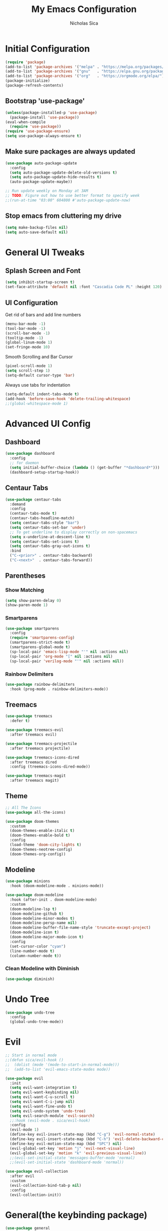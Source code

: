 #+TITLE: My Emacs Configuration
#+AUTHOR: Nicholas Sica
#+PROPERTY: header-args :tangle yes
* Initial Configuration
#+BEGIN_SRC emacs-lisp
(require 'package)
(add-to-list 'package-archives '("melpa" . "https://melpa.org/packages/") t)
(add-to-list 'package-archives '("gnu"   . "https://elpa.gnu.org/packages/") t)
(add-to-list 'package-archives '("org"   . "https://orgmode.org/elpa/") t)
(package-initialize)
(package-refresh-contents)
#+END_SRC
** Bootstrap 'use-package'
#+BEGIN_SRC emacs-lisp
(unless(package-installed-p 'use-package)
  (package-install 'use-package))
(eval-when-compile
  (require 'use-package))
(require 'use-package-ensure)
(setq use-package-always-ensure t)
#+END_SRC

** Make sure packages are always updated
   #+BEGIN_SRC emacs-lisp
	 (use-package auto-package-update
	   :config
	   (setq auto-package-update-delete-old-versions t)
	   (setq auto-package-update-hide-results t)
	   (auto-package-update-maybe))

	 ;; Run update weekly on Monday at 3AM
	 ;; TODO: Figure out how to use better format to specify week
	 ;;(run-at-time "03:00" 604800 #'auto-package-update-now)
   #+END_SRC

** Stop emacs from cluttering my drive
   #+BEGIN_SRC emacs-lisp
   (setq make-backup-files nil)
   (setq auto-save-default nil)
   #+END_SRC

* General UI Tweaks
** Splash Screen and Font
#+begin_src emacs-lisp
  (setq inhibit-startup-screen t)
  (set-face-attribute 'default nil :font "Cascadia Code PL" :height 120)
#+end_src
** UI Configuration
**** Get rid of bars and add line numbers
#+begin_src emacs-lisp
  (menu-bar-mode -1)
  (tool-bar-mode -1)
  (scroll-bar-mode -1)
  (tooltip-mode -1)
  (global-linum-mode 1)
  (set-fringe-mode 10)
#+end_src
**** Smooth Scrolling and Bar Cursor
#+begin_src emacs-lisp
  (pixel-scroll-mode 1)
  (setq scroll-step 1)
  (setq-default cursor-type 'bar)
#+end_src
**** Always use tabs for indentation
#+begin_src emacs-lisp
  (setq-default indent-tabs-mode t)
  (add-hook 'before-save-hook 'delete-trailing-whitespace)
  ;;(global-whitespace-mode 1)
#+end_src

* Advanced UI Config
** Dashboard
   #+begin_src emacs-lisp
   (use-package dashboard
     :config
     ;; for daemon
     (setq initial-buffer-choice (lambda () (get-buffer "*dashboard*")))
     (dashboard-setup-startup-hook))
   #+end_src
** Centaur Tabs
   #+begin_src emacs-lisp
   (use-package centaur-tabs
     :demand
     :config
     (centaur-tabs-mode t)
     (centaur-tabs-headline-match)
     (setq centaur-tabs-style "bar")
     (setq centaur-tabs-set-bar 'under)
     ;; To get underline to display correctly on non-spacemacs
     (setq x-underline-at-descent-line t)
     (setq centaur-tabs-set-icons t)
     (setq centaur-tabs-gray-out-icons t)
     :bind
     ("C-<prior>" . centaur-tabs-backward)
     ("C-<next>"  . centaur-tabs-forward))
   #+end_src
** Parentheses
*** Show Matching
    #+begin_src emacs-lisp
    (setq show-paren-delay 0)
    (show-paren-mode 1)
    #+end_src
*** Smartparens
    #+begin_src emacs-lisp
    (use-package smartparens
      :config
      (require 'smartparens-config)
      (smartparens-strict-mode t)
      (smartparens-global-mode t)
      (sp-local-pair 'emacs-lisp-mode "'" nil :actions nil)
      (sp-local-pair 'org-mode "[" nil :actions nil)
      (sp-local-pair 'verilog-mode "'" nil :actions nil))
    #+end_src
*** Rainbow Delimiters
    #+begin_src emacs-lisp
    (use-package rainbow-delimiters
      :hook (prog-mode . rainbow-delimiters-mode))
    #+end_src
** Treemacs
   #+begin_src emacs-lisp
   (use-package treemacs
     :defer t)

   (use-package treemacs-evil
     :after treemacs evil)

   (use-package treemacs-projectile
     :after treemacs projectile)

   (use-package treemacs-icons-dired
     :after treemacs dired
     :config (treemacs-icons-dired-mode))

   (use-package treemacs-magit
     :after treemacs magit)
   #+end_src
** Theme
   #+begin_src emacs-lisp
   ;; All The Icons
   (use-package all-the-icons)

   (use-package doom-themes
     :custom
     (doom-themes-enable-italic t)
     (doom-themes-enable-bold t)
     :config
     (load-theme 'doom-city-lights t)
     (doom-themes-neotree-config)
     (doom-themes-org-config))
   #+end_src
** Modeline
   #+begin_src emacs-lisp
   (use-package minions
     :hook (doom-modeline-mode . minions-mode))

   (use-package doom-modeline
     :hook (after-init . doom-modeline-mode)
     :custom
     (doom-modeline-lsp t)
     (doom-modeline-github t)
     (doom-modeline-minor-modes t)
     (doom-modeline-persp-name nil)
     (doom-modeline-buffer-file-name-style 'truncate-except-project)
     (doom-modeline-icon t)
     (doom-modeline-major-mode-icon t)
     :config
     (set-cursor-color "cyan")
     (line-number-mode t)
     (column-number-mode t))
   #+end_src

*** Clean Modeline with Diminish
     #+begin_src emacs-lisp
     (use-package diminish)
     #+end_src
* Undo Tree
  #+begin_src emacs-lisp
  (use-package undo-tree
    :config
    (global-undo-tree-mode))
  #+end_src

* Evil
  #+begin_src emacs-lisp
	;; Start in normal mode
	;;(defun sica/evil-hook ()
	;;  (dolist (mode '(mode-to-start-in-normal-mode)))
	;;  (add-to-list 'evil-emacs-state-modes mode))

	(use-package evil
	  :init
	  (setq evil-want-integration t)
	  (setq evil-want-keybinding nil)
	  (setq evil-want-C-u-scroll t)
	  (setq evil-want-C-i-jump nil)
	  (setq evil-want-fine-undo t)
	  (setq evil-undo-system 'undo-tree)
	  (setq evil-search-module 'evil-search)
	  ;;:hook (evil-mode . sica/evil-hook)
	  :config
	  (evil-mode 1)
	  (define-key evil-insert-state-map (kbd "C-g") 'evil-normal-state)
	  (define-key evil-insert-state-map (kbd "C-h") 'evil-delete-backward-char-and-join)
	  (define-key evil-motion-state-map (kbd "SPC") nil)
	  (evil-global-set-key 'motion "j" 'evil-next-visual-line)
	  (evil-global-set-key 'motion "k" 'evil-previous-visual-line))
	  ;;(evil-set-initial-state 'messages-buffer-mode 'normal)
	  ;;(evil-set-initial-state 'dashboard-mode 'normal))

	(use-package evil-collection
	  :after evil
	  :custom
	  (evil-collection-bind-tab-p nil)
	  :config
	  (evil-collection-init))
  #+end_src

* General(the keybinding package)
  #+begin_src emacs-lisp
	(use-package general
	  :config
	  (general-evil-setup t)

	  (general-create-definer sica/leader-key-def
		:keymaps '(normal insert visual emacs)
		:prefix "SPC"
		:global-prefix "C-SPC"))

	(sica/leader-key-def
	  "t"   '(:ignore t :which-key "toggles")
	  "b"   '(:ignore t :which-key "buffers")
	  "bd"  'kill-this-buffer
	  "bk"  'kill-buffer
	  "bn"  'evil-next-buffer
	  "bp"  'evil-prev-buffer)

  #+end_src

* Other Stuffs
   #+begin_src emacs-lisp
;; Paragraph Movement
(global-set-key (kbd "s-j") 'forward-paragraph)
(global-set-key (kbd "s-k") 'backward-paragraph)

;; Functions
(global-set-key (kbd "C-.") 'repeat)
(global-set-key (kbd "C-c f e d") (lambda ()
                                    "open emacs config"
                                    (interactive)
                                    (find-file "~/.emacs.d/init.el")))
(global-set-key (kbd "C-c f e R") (lambda ()
                                    "reload emacs config"
                                    (interactive)
                                    (load-file "~/.emacs.d/init.el")))
(global-set-key (kbd "C-c a t") 'ansi-term)
(global-set-key (kbd "C-c C-c") 'lazy-highlight-cleanup)

;; Window management
(global-set-key (kbd "C-c /") 'split-window-right)
(global-set-key (kbd "C-c \\") 'split-window-below)
(global-set-key (kbd "C-c l") 'windmove-right)
(global-set-key (kbd "C-c h") 'windmove-left)
(global-set-key (kbd "C-c k") 'windmove-up)
(global-set-key (kbd "C-c j") 'windmove-down)
(global-set-key (kbd "C-c =") 'balance-windows)

;; Org Journal
(global-set-key (kbd "C-c t n") 'org-journal-list--start)
(global-set-key (kbd "C-c t d") (lambda ()
                                  "open agenda"
                                  (interactive)
                                  (org-agenda nil "c")))
  #+end_src

* Ivy/Counsel
  #+begin_src emacs-lisp
  (use-package ivy
    :diminish
    :bind (("C-s" . swiper)
           :map ivy-minibuffer-map
           ("TAB" . ivy-alt-done)
           ("C-l" . ivy-alt-done)
           ("C-j" . ivy-next-line)
           ("C-k" . ivy-previous-line)
           :map ivy-switch-buffer-map
           ("C-k" . ivy-previous-line)
           ("C-l" . ivy-done)
           ("C-d" . ivy-switch-buffer-kill)
           :map ivy-reverse-i-search-map
           ("C-k" . ivy-previous-line)
           ("C-d" . ivy-reverse-i-search-kill))
    :init
    (ivy-mode 1)
    :config
    (setq ivy-use-virtual-buffers t)
    (setq ivy-wrap t)
    (setq ivy-count-format "(%d/%d) ")
    (setq enable-recursive-minibuffers t)

    ;; Different regex strategies
    (push '(completion-at-point . ivy--regex-fuzzy) ivy-re-builders-alist) ;; Doesn't seem to work?
    (push '(swiper . ivy--ignore-order) ivy-re-builders-alist)
    (push '(counsel-M-x . ivy--regex-ignore-order) ivy-re-builders-alist))

  (use-package counsel
    :bind (("M-x" . counsel-M-x))
    :config
    (setq ivy-initial-inputs-alist nil))

  (use-package ivy-rich
    :init
    (ivy-rich-mode 1))

  ;;(general-define-key
  ;;  :keymaps 'minibuffer-local-map
  ;;  ("C-r" . 'counsel-minibuffer-history))

  (sica/leader-key-def
    ","   'counsel-ibuffer)
  #+end_src

* Which-Key Configuration
  #+begin_src emacs-lisp
  (use-package which-key
    :init (which-key-mode)
    :diminish which-key-mode
    :config
    (setq which-key-idle-delay 1))
  #+end_src

* Helpful Configuration
  #+begin_src emacs-lisp
  (use-package helpful
    :custom
    (counsel-describe-function-function #'helpful-callable)
    (counsel-describe-variable-function #'helpful-variable)
    :bind
    ([remap describe-function] . counsel-describe-function)
    ([remap describe-command] . helpful-command)
    ([remap describe-variable] . counsel-describe-variable)
    ([remap describe-key] . helpful-key))
  #+end_src
* Org Mode Configuration
  #+begin_src emacs-lisp
  (defun enhance-ui-for-orgmode()
    "Enhance UI for orgmode."
    (org-bullets-mode 1)
    (org-autolist-mode 1)
    (linum-mode nil)
    (dolist(face '(org-level-1 org-level-2 org-level-3 org-level4 org-level-5))
            set-face-attribute face nil
            :height 1.0
            :background nil))
  #+end_src

** Additional Packages
   #+begin_src emacs-lisp
   (use-package org-autolist
     :ensure t)
   (use-package org-bullets
     :ensure t)
  #+end_src

** OrgMode Configs
   #+begin_src emacs-lisp
   (add-to-list 'org-structure-template-alist
                '("o" "#+TITLE: ?\n#+DATE: "))

   (dolist (hook '(text-mode-hook))
           (add-hook hook (lambda () (flyspell-mode 1))))

   (add-hook 'org-mode-hook 'enhance-ui-for-orgmode)

   (defun filter-org-skip-subtree-if-priority (priority)
     "Skip an agenda subtree if it has a priority of PRIORITY.
      PRIORITY may be one of the characters ?A, ?B, or ?C."
     (let ((subtree-end (save-excursion (org-end-of-subtree t)))
           (pri-value (* 1000 (- org-lowest-priority priority)))
           (pri-current (org-get-priority (thing-at-point 'line t))))
          (if (= pri-value pri-current)
              subtree-end
              nil)))

   (setq org-agenda-window-setup 'only-window)
   (setq org-agenda-custom-commands
         '(("c" "Custom agenda view"
           ((tags "PRIORITY=\"A\""
             ((org-agenda-overriding-header "High-priority unfinished tasks:")
              (org-agenda-skip-function '(org-agenda-skip-if nil '(todo done)))))
            (agenda "")
            (alltodo ""
              ((org-agenda-skip-function '(or (filter-org-skip-subtree-if-priority ?A)
                                              (org-agenda-skip-if nil '(scheduled deadline))))))))))
   (setq org-return-follows-link t)
   (setq org-hide-emphasis-markers t)
   (setq org-html-validation-link nil)
   (setq org-todo-keywords
         '((sequence "TODO" "WORKING" "HOLD" "|" "DONE")))
   (setq org-todo-keyword-faces
         '(("TODO"    . "#eb4d4b")
           ("WORKING" . "#f0932b")
           ("HOLD"    . "#eb4d4b")
           ("DONE"    . "#6ab04c")))
  #+end_src
* Projectile Configuration
  #+begin_src emacs-lisp
  (use-package projectile
    :diminish projectile-mode
    :config (projectile-mode)
    :custom ((projectile-completion-system 'ivy))
    :bind-keymap
    ("C-c p" . projectile-command-map)
    :init
    (setq projectile-switch-project-action #'projectile-dired))

  (use-package counsel-projectile
    :config (counsel-projectile-mode))

  ;; Find a project via projectile
  (defun nick/projectile-proj-find-function(dir)
    (let((root (projectile-project-root dir)))
      (and root (cons 'transient root))))
  (with-eval-after-load 'project
    (add-to-list 'project-find-functions
                 'nick/projectile-proj-find-function))
  #+end_src

* Magit Configuration
#+begin_src emacs-lisp
  (use-package magit
	:custom
	(magit-display-buffer-function #'magit-display-buffer-same-window-except-diff-v1))

  ;; NOTE: Make sure to configure a GitHub token before using this package!
  ;; - https://magit.vc/manual/forge/Token-Creation.html#Token-Creation
  ;; - https://magit.vc/manual/ghub/Getting-Started.html#Getting-Started
  (use-package forge)
#+end_src
* Unsorted Shit
#+begin_src emacs-lisp
  ;; PATH
  (let((path (shell-command-to-string ". ~/.zshrc; echo -n $PATH")))
	(setenv "PATH" path)
	(setq exec-path
		  (append
		   (split-string-and-unquote path ":")
		   exec-path)))

  ;; Some term enhancement
  (defadvice term-sentinel (around my-advice-term-sentinel (proc msg))
	(if(memq (process-status proc) '(signal exit))
		(let((buffer (process-buffer proc)))
		  ad-do-it
		  (kill-buffer buffer))
	  ad-do-it))
  (ad-activate 'term-sentinel)

  (defadvice ansi-term (before force-bash)
	(interactive (list "/bin/zsh")))
  (ad-activate 'ansi-term)

  ;; Anzu for search matching
  (use-package anzu
			   :ensure t
			   :config
			   (global-anzu-mode 1)
			   (global-set-key [remap query-replace-regexp] 'anzu-query-replace-regexp)
			   (global-set-key [remap query-replace] 'anzu-query-replace))

  ;; Flycheck
  (use-package flycheck
			   :ensure t
			   :init
			   (global-flycheck-mode))
  (use-package flycheck-pos-tip
	:ensure t
	:init
	(with-eval-after-load 'flycheck
		  (flycheck-pos-tip-mode)))
  #+end_src
* Company
  #+begin_src emacs-lisp
	(use-package company
	  :diminish company-mode
	  :after lsp-mode
	  :hook (lsp-mode . company-mode)
	  :bind
	  (:map company-active-map
			("TAB" . company-complete-selection))
	  :custom
	  (company-minimum-prefix-length 1)
	  (company-tooltip-align-annotations t)
	  (company-idle-delay 0.0)
	  (company-require-match 'never)
	  (company-show-numbers t))

	(use-package company-box
	  :diminish company-box-mode
	  :requires frame-local
	  :hook (company-mode . company-box-mode))
  #+end_src
* Quickrun
  #+begin_src emacs-lisp
  (use-package quickrun
    :init
    (global-set-key (kbd "s-<return>") 'quickrun))
  #+end_src
* Spell Check
  #+begin_src emacs-lisp
  (use-package langtool
    :config
    (setq langtool-java-classpath "/usr/share/java/languagetool:/usr/share/java/languagetool/*")
    (setq langtool-language-tool-jar "/usr/share/java/languagetool/languagetool-commandline.jar"))
  #+end_src
* Languages
** General Tweaks
#+begin_src emacs-lisp
  (setq-default tab-width 4)
  (setq electric-indent-mode nil)
  ;;(define-key global-map (kbd "RET") 'newline)
  ;; Auto indent and add new lines automatically
  (setq next-line-add-newlines t)
  (define-key global-map (kbd "RET") 'newline-and-indent)
  (define-key evil-motion-state-map (kbd "C-u") 'evil-scroll-up)

  (sica/leader-key-def
	"i" '(:ignore t :which-key "indent")
	"ij" 'newline
	"s"   '(:ignore t :which-key "lang specific")
	"sc"  '(:ignore t :which-key "C/C++")
	"sci" 'c-indent-line-or-region)
#+end_src
** LSP Mode
#+begin_src emacs-lisp
  (use-package flycheck
	:init (global-flycheck-mode))

  (defun sica/lsp-mode-setup ()
	(setq lsp-headerline-breadcrumb-segments '(path-up-to-project file symbol))
	(lsp-headerline-breadcrumb-mode))

  (use-package lsp-mode
	:commands (lsp lsp-deferred)
	:hook ((lsp-mode . sica/lsp-mode-setup)
		   (prog-major-mode . lsp-prog-major-mode-enable)
		   (vhdl-mode . lsp)
		   (verilog-mode . lsp)
		   (c++-mode . lsp)
		   (c-mode . lsp)
		   (cuda-mode . lsp)
		   (python-mode . lsp)
		   (java-mode . lsp)
		   (latex-mode . lsp)
		   (lsp-mode . lsp-enable-which-key-integration))
	:init
	(setq lsp-keymap-prefix "C-c l")
	:config
	(setq lsp-enable-which-key-integration t)
	(setq lsp-enable-on-type-formatting nil)
	(setq lsp-enable-indentation nil))

  (use-package lsp-ui
	:hook (lsp . lsp-ui-mode)
	:commands lsp-ui-mode
	:custom
	(lsp-ui-doc-position 'bottom))

  (use-package lsp-ivy)

  (use-package lsp-treemacs
	:after lsp)

  (sica/leader-key-def
	"l" '(:ignore t :which-key "lsp")
	"ld" 'xref-find-definitions
	"lr" 'xref-find-references
	"ln" 'lsp-ui-find-next-reference
	"lp" 'lsp-ui-find-prev-reference
	"ls" 'counsel-imenu
	"le" 'lsp-ui-flycheck-list
	"lS" 'lsp-ui-sideline-mode
	"lX" 'lsp-execute-code-action)

  (use-package dap-mode
	:after lsp-mode
	:config
	(dap-auto-configure-mode))
#+end_src
** Verilog/SystemVerilog
#+begin_src emacs-lisp
  (defun sica/insert-tab()
	(interactive)
	(insert "\t"))

  (defun verilog-hook()
	(setq tab-width 2)
	(define-key verilog-mode-map (kbd "TAB") #'sica/insert-tab))

  (add-hook 'verilog-mode-hook 'verilog-hook)

  (use-package verilog-mode
	:mode (("\\.[s]*v\\'" . verilog-mode))
	:config
	(define-key verilog-mode-map (kbd "<backspace>") 'evil-delete-backward-char-and-join)
	(setq verilog-indent-level 2)
	(setq verilog-indent-level-behavioral 2)
	(setq verilog-indent-level-declaration 2)
	(setq verilog-indent-level-directive 2)
	(setq verilog-indent-level-module 2)
	(setq verilog-indent-begin-after-if nil)
	(setq verilog-case-indent 2)
	(setq verilog-auto-lineup nil)
	(setq verilog-auto-newline nil)
	(setq verilog-indent-lists nil))
#+end_src

** VHDL
#+begin_src emacs-lisp
  ;;(lsp-register-client (make-lsp-client :new-connection (lsp-stdio-connection '("vhdl-tool" "lsp"))
  ;;                                      :major-modes '(vhdl-mode)
  ;;                                      :language-id "VHDL"
  ;;                                      :server-id 'lsp-vhdl-mode))
#+end_src
** C/C++
#+begin_src emacs-lisp
  (defun sica/c-mode-hook ()
	(setq tab-width 4))
  (add-hook 'c-mode-hook #'sica/c-mode-hook)

  (use-package ccls)
  (setq c-default-style "linux"
	c-basic-offset 4)
  (add-to-list 'auto-mode-alist '("\\.cu\\'" . c-mode))
  (add-to-list 'auto-mode-alist '("\\.h\\'" . c-mode))
  (add-to-list 'auto-mode-alist '("\\.c\\'" . c-mode))
  (add-to-list 'auto-mode-alist '("\\.cpp\\'" . c++-mode))
  (define-key c-mode-map (kbd "DEL") 'evil-delete-backward-char-and-join)

  ;(define-key c-mode-base-map (kbd "TAB") 'tab-to-tab-stop)
#+end_src
** Python
#+begin_src emacs-lisp
  (defvar pyls (executable-find "pyls")
	"Python Language Server executable path.")
#+end_src
** Java
#+begin_src emacs-lisp
  (use-package lsp-java
	:after lsp)

  (use-package dap-java
	:ensure nil)
#+end_src
** Javascript/Typescript
#+begin_src emacs-lisp
  (use-package js2-mode
	:init
	'(js2-mode . (js-ts "--strict")))

  (use-package typescript-mode
	:init
	'(typescript-mode . (js-ts "--strict")))
#+end_src
** Haskell
#+begin_src emacs-lisp
  ;;(defvar haskell-exe (executable-find "REPLACE"))
  ;;(use-package haskell-mode)
  ;;(add-to-list 'eglot-server-programs
  ;;             '(haskell-mode . (haskell-exe "")))
#+end_src
** Latex
#+begin_src emacs-lisp
  (use-package tex
    :ensure auctex
    :init
    (setq TeX-auto-save t)
    (setq TeX-parse-self t)
    (setq-default TeX-master nil)
    (setq reftex-plug-into-AUCTeX t))

  (use-package reftex
    :config
    (add-hook 'LaTeX-mode-hook 'turn-on-reftex)
    (add-hook 'LaTeX-mode-hook 'visual-line-mode)
    (add-hook 'LaTeX-mode-hook 'flyspell-mode)
    (add-hook 'LaTeX-mode-hook 'LaTeX-math-mode))
#+end_src
* Ligatures
#+begin_src emacs-lisp
  (use-package ligature
	:load-path "~/.emacs.d/ligature/"
	:config
	;; Enable the "www" ligature in every possible major mode
	(ligature-set-ligatures 't '("www"))
	;; Enable traditional ligature support in eww-mode, if the
	;; `variable-pitch' face supports it
	(ligature-set-ligatures 'eww-mode '("ff" "fi" "ffi"))
	;; Enable all Cascadia Code ligatures in programming modes
	(ligature-set-ligatures 'prog-mode '("|||>" "<|||" "<==>" "<!--" "####" "~~>" "***" "||=" "||>"
						 ":::" "::=" "=:=" "===" "==>" "=!=" "=>>" "=<<" "=/=" "!=="
						 "!!." ">=>" ">>=" ">>>" ">>-" ">->" "->>" "-->" "---" "-<<"
						 "<~~" "<~>" "<*>" "<||" "<|>" "<$>" "<==" "<=>" "<=<" "<->"
						 "<--" "<-<" "<<=" "<<-" "<<<" "<+>" "</>" "###" "#_(" "..<"
						 "..." "+++" "/==" "///" "_|_" "www" "&&" "^=" "~~" "~@" "~="
						 "~>" "~-" "**" "*>" "*/" "||" "|}" "|]" "|=" "|>" "|-" "{|"
						 "[|" "]#" "::" ":=" ":>" ":<" "$>" "==" "=>" "!=" "!!" ">:"
						 ">=" ">>" ">-" "-~" "-|" "->" "--" "-<" "<~" "<*" "<|" "<:"
						 "<$" "<=" "<>" "<-" "<<" "<+" "</" "#{" "#[" "#:" "#=" "#!"
						 "##" "#(" "#?" "#_" "%%" ".=" ".-" ".." ".?" "+>" "++" "?:"
						 "?=" "?." "??" ";;" "/*" "/=" "/>" "//" "__" "~~" "(*" "*)"
						 "\\" "://"))
	(ligature-set-ligatures 'cc-mode '("|||>" "<|||" "<==>" "<!--" "####" "~~>" "***" "||=" "||>"
					   ":::" "::=" "=:=" "===" "==>" "=!=" "=>>" "=<<" "=/=" "!=="
					   "!!." ">=>" ">>=" ">>>" ">>-" ">->" "->>" "-->" "---" "-<<"
					   "<~~" "<~>" "<*>" "<||" "<|>" "<$>" "<==" "<=>" "<=<" "<->"
					   "<--" "<-<" "<<=" "<<-" "<<<" "<+>" "</>" "###" "#_(" "..<"
					   "..." "+++" "/==" "///" "_|_" "www" "&&" "^=" "~~" "~@" "~="
					   "~>" "~-" "**" "*>" "*/" "||" "|}" "|]" "|=" "|>" "|-" "{|"
					   "[|" "]#" "::" ":=" ":>" ":<" "$>" "==" "=>" "!=" "!!" ">:"
					   ">=" ">>" ">-" "-~" "-|" "->" "--" "-<" "<~" "<*" "<|" "<:"
					   "<$" "<=" "<>" "<-" "<<" "<+" "</" "#{" "#[" "#:" "#=" "#!"
					   "##" "#(" "#?" "#_" "%%" ".=" ".-" ".." ".?" "+>" "++" "?:"
					   "?=" "?." "??" ";;" "/*" "/=" "/>" "//" "__" "~~" "(*" "*)"
					   "\\" "://"))
	;; Enables ligature checks globally in all buffers. You can also do it
	;; per mode with `ligature-mode'.
	(global-ligature-mode t))
#+end_src

* Stop Custom Set Variable Cluttering Config
#+begin_src emacs-lisp
  (setq custom-file (concat user-emacs-directory "/custom.el"))
#+end_src
